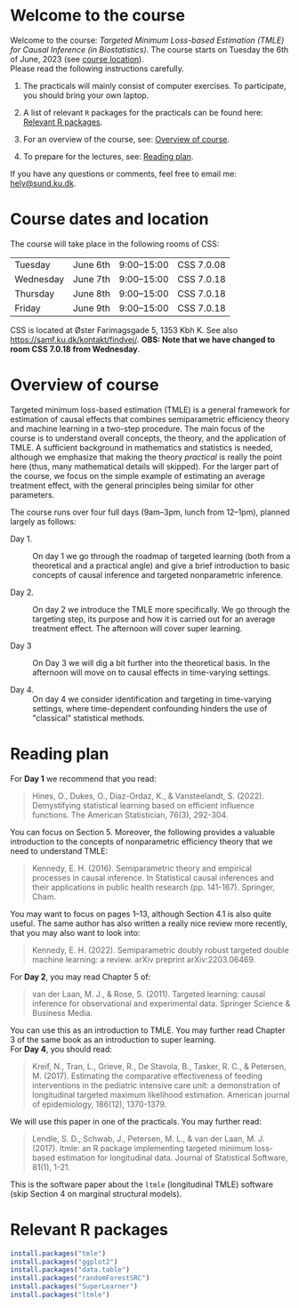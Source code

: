 * Welcome to the course

Welcome to the course: /Targeted Minimum Loss-based Estimation (TMLE)
for Causal Inference (in Biostatistics)/. The course starts on Tuesday
the 6th of June, 2023 (see [[https://github.com/helenecharlotte/TMLE-course#course-location][course location]]). \\

Please read the following instructions carefully.

1. The practicals will mainly consist of computer exercises. To
   participate, you should bring your own laptop.

2. A list of relevant =R= packages for the practicals can be found
   here: [[https://github.com/helenecharlotte/TMLE-course#relevant-r-packages][Relevant R packages]].

3. For an overview of the course, see: [[https://github.com/helenecharlotte/TMLE-course#overview-of-course][Overview of course]].

4. To prepare for the lectures, see: [[https://github.com/helenecharlotte/TMLE-course#reading-plan][Reading plan]].

If you have any questions or comments, feel free to email me:
[[mailto:hely@sund.ku.dk][hely@sund.ku.dk]].


* Course dates and location

The course will take place in the following rooms of CSS:

| Tuesday   | June 6th | 9:00--15:00 | CSS 7.0.08 |
| Wednesday | June 7th | 9:00--15:00 | CSS 7.0.18 |
| Thursday  | June 8th | 9:00--15:00 | CSS 7.0.18 |
| Friday    | June 9th | 9:00--15:00 | CSS 7.0.18 |

CSS is located at Øster Farimagsgade 5, 1353 Kbh K. See also
https://samf.ku.dk/kontakt/findvej/. *OBS: Note that we have changed
to room CSS 7.0.18 from Wednesday*.

* Overview of course

Targeted minimum loss-based estimation (TMLE) is a general framework
for estimation of causal effects that combines semiparametric
efficiency theory and machine learning in a two-step procedure. The
main focus of the course is to understand overall concepts, the
theory, and the application of TMLE. A sufficient background in
mathematics and statistics is needed, although we emphasize that
making the theory /practical/ is really the point here (thus, many
mathematical details will skipped).  For the larger part of the
course, we focus on the simple example of estimating an average
treatment effect, with the general principles being similar for other
parameters. \\


The course runs over four full days (9am--3pm, lunch from 12--1pm),
planned largely as follows:

- Day 1. :: On day 1 we go through the roadmap of targeted learning
  (both from a theoretical and a practical angle) and give a brief
  introduction to basic concepts of causal inference and targeted
  nonparametric inference.

- Day 2. :: On day 2 we introduce the TMLE more specifically. We go
  through the targeting step, its purpose and how it is carried out
  for an average treatment effect. The afternoon will cover super
  learning.

- Day 3 :: On Day 3 we will dig a bit further into the theoretical
  basis. In the afternoon will move on to causal effects in
  time-varying settings.
  
- Day 4. :: On day 4 we consider identification and targeting in
  time-varying settings, where time-dependent confounding hinders the
  use of "classical" statistical methods.


* Reading plan 


For *Day 1* we recommend that you read:

#+begin_quote 
Hines, O., Dukes, O., Diaz-Ordaz, K., & Vansteelandt,
S. (2022). Demystifying statistical learning based on efficient
influence functions. The American Statistician, 76(3), 292-304.
#+end_quote

You can focus on Section 5. Moreover, the following provides a
valuable introduction to the concepts of nonparametric efficiency
theory that we need to understand TMLE: 

#+begin_quote 
Kennedy, E. H. (2016). Semiparametric theory and empirical processes
in causal inference. In Statistical causal inferences and their
applications in public health research (pp. 141-167). Springer, Cham.
#+end_quote

You may want to focus on pages 1--13, although Section 4.1 is also
quite useful. The same author has also written a really nice review
more recently, that you may also want to look into:

#+begin_quote 
Kennedy, E. H. (2022). Semiparametric doubly robust targeted double
machine learning: a review. arXiv preprint arXiv:2203.06469.
#+end_quote

For *Day 2*, you may read Chapter 5 of: 

#+begin_quote 
van der Laan, M. J., & Rose, S. (2011). Targeted learning: causal
inference for observational and experimental data. Springer Science &
Business Media.
#+end_quote

You can use this as an introduction to TMLE. You may further read
Chapter 3 of the same book as an introduction to super learning. \\

For *Day 4*, you should read: 

#+begin_quote 
Kreif, N., Tran, L., Grieve, R., De Stavola, B., Tasker, R. C., &
Petersen, M. (2017). Estimating the comparative effectiveness of
feeding interventions in the pediatric intensive care unit: a
demonstration of longitudinal targeted maximum likelihood
estimation. American journal of epidemiology, 186(12), 1370-1379.
#+end_quote

We will use this paper in one of the practicals. You may further read: 

#+begin_quote 
Lendle, S. D., Schwab, J., Petersen, M. L., & van der Laan,
M. J. (2017). ltmle: an R package implementing targeted minimum
loss-based estimation for longitudinal data. Journal of Statistical
Software, 81(1), 1-21.
#+end_quote

This is the software paper about the =ltmle= (longitudinal TMLE)
software (skip Section 4 on marginal structural models).



* Relevant R packages

#+ATTR_LATEX: :options otherkeywords={}, deletekeywords={}
#+BEGIN_SRC R :exports both :results output  :session *R* :cache yes 
install.packages("tmle")
install.packages("ggplot2")   
install.packages("data.table") 
install.packages("randomForestSRC")
install.packages("SuperLearner")
install.packages("ltmle")
#+END_SRC    

